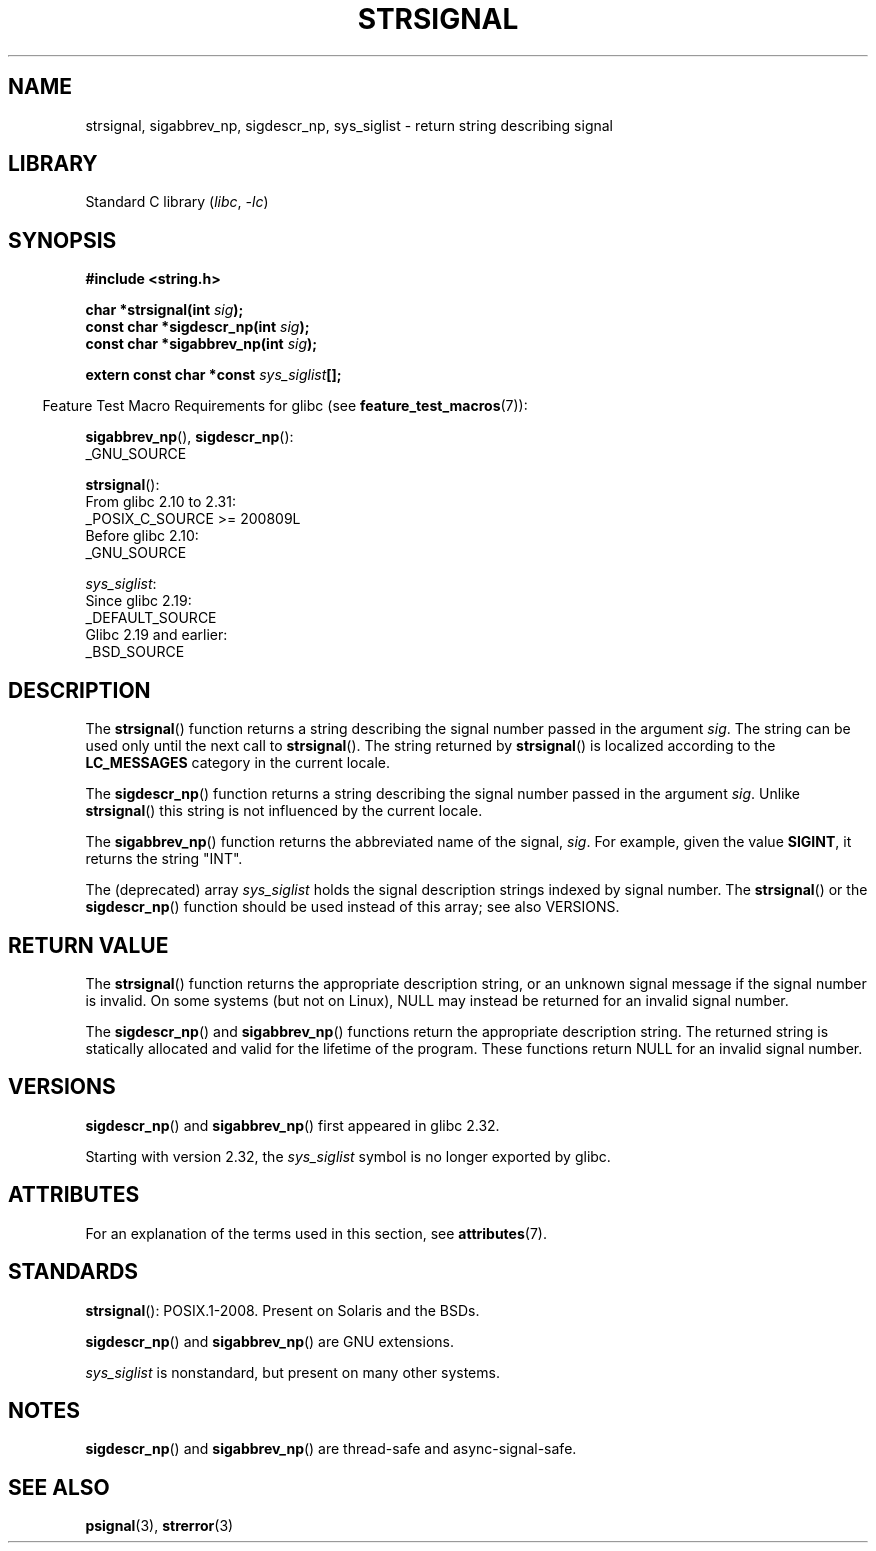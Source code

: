 .\" Copyright 1993 David Metcalfe (david@prism.demon.co.uk)
.\" and Copyright (C) 2020 Michael Kerrisk <mtk.manpages@gmail.com>
.\"
.\" SPDX-License-Identifier: Linux-man-pages-copyleft
.\"
.\" References consulted:
.\"     Linux libc source code
.\"     Lewine's _POSIX Programmer's Guide_ (O'Reilly & Associates, 1991)
.\"     386BSD man pages
.\" Modified Sat Jul 24 17:59:03 1993 by Rik Faith (faith@cs.unc.edu)
.TH STRSIGNAL 3  2021-03-22 "GNU" "Linux Programmer's Manual"
.SH NAME
strsignal, sigabbrev_np, sigdescr_np, sys_siglist \-
return string describing signal
.SH LIBRARY
Standard C library
.RI ( libc ", " \-lc )
.SH SYNOPSIS
.nf
.B #include <string.h>
.PP
.BI "char *strsignal(int " sig );
.BI "const char *sigdescr_np(int " sig );
.BI "const char *sigabbrev_np(int " sig );
.PP
.BI "extern const char *const " sys_siglist [];
.fi
.PP
.RS -4
Feature Test Macro Requirements for glibc (see
.BR feature_test_macros (7)):
.RE
.PP
.BR sigabbrev_np (),
.BR sigdescr_np ():
.nf
    _GNU_SOURCE
.fi
.PP
.BR strsignal ():
.nf
    From glibc 2.10 to 2.31:
        _POSIX_C_SOURCE >= 200809L
    Before glibc 2.10:
        _GNU_SOURCE
.fi
.PP
.IR sys_siglist :
.nf
    Since glibc 2.19:
        _DEFAULT_SOURCE
    Glibc 2.19 and earlier:
        _BSD_SOURCE
.fi
.SH DESCRIPTION
The
.BR strsignal ()
function returns a string describing the signal
number passed in the argument
.IR sig .
The string can be used only until the next call to
.BR strsignal ().
The string returned by
.BR strsignal ()
is localized according to the
.B LC_MESSAGES
category in the current locale.
.PP
The
.BR sigdescr_np ()
function returns a string describing the signal
number passed in the argument
.IR sig .
Unlike
.BR strsignal ()
this string is not influenced by the current locale.
.PP
The
.BR sigabbrev_np ()
function returns the abbreviated name of the signal,
.IR sig .
For example, given the value
.BR SIGINT ,
it returns the string "INT".
.PP
The (deprecated) array
.I sys_siglist
holds the signal description strings
indexed by signal number.
The
.BR strsignal ()
or the
.BR sigdescr_np ()
function should be used instead of this array; see also VERSIONS.
.SH RETURN VALUE
The
.BR strsignal ()
function returns the appropriate description
string, or an unknown signal message if the signal number is invalid.
On some systems (but not on Linux), NULL may instead be
returned for an invalid signal number.
.PP
The
.BR sigdescr_np ()
and
.BR sigabbrev_np ()
functions return the appropriate description string.
The returned string is statically allocated and valid for
the lifetime of the program.
These functions return NULL for an invalid signal number.
.SH VERSIONS
.BR sigdescr_np ()
and
.BR sigabbrev_np ()
first appeared in glibc 2.32.
.PP
Starting with version 2.32,
.\" glibc commit b1ccfc061feee9ce616444ded8e1cd5acf9fa97f
the
.I sys_siglist
symbol is no longer exported by glibc.
.SH ATTRIBUTES
For an explanation of the terms used in this section, see
.BR attributes (7).
.ad l
.nh
.TS
allbox;
lb lb lbx
l l l.
Interface	Attribute	Value
T{
.BR strsignal ()
T}	Thread safety	T{
MT-Unsafe race:strsignal locale
T}
T{
.BR sigdescr_np (),
.BR sigabbrev_np ()
T}	Thread safety	MT-Safe
.TE
.hy
.ad
.sp 1
.SH STANDARDS
.BR strsignal ():
POSIX.1-2008.
Present on Solaris and the BSDs.
.PP
.BR sigdescr_np ()
and
.BR sigabbrev_np ()
are GNU extensions.
.PP
.I sys_siglist
is nonstandard, but present on many other systems.
.SH NOTES
.BR sigdescr_np ()
and
.BR sigabbrev_np ()
are thread-safe and async-signal-safe.
.SH SEE ALSO
.BR psignal (3),
.BR strerror (3)

